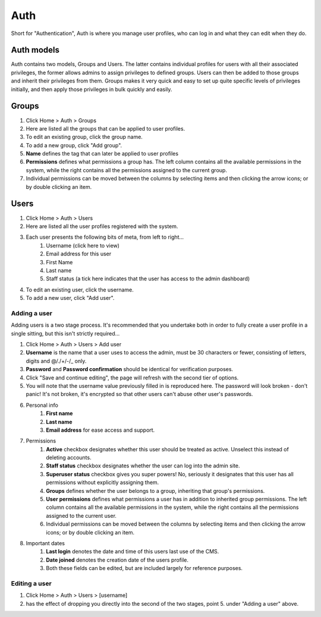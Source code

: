 Auth
====

Short for "Authentication", Auth is where you manage user profiles, who can log in and what they can edit when they do.

Auth models
-----------

Auth contains two models, Groups and Users. The latter contains individual profiles for users with all their associated privileges, the former allows admins to assign privileges to defined groups. Users can then be added to those groups and inherit their privileges from them. Groups makes it very quick and easy to set up quite specific levels of privileges initially, and then apply those privileges in bulk quickly and easily.

Groups
------

1. Click Home > Auth > Groups
2. Here are listed all the groups that can be applied to user profiles.
3. To edit an existing group, click the group name.
4. To add a new group, click "Add group".
5. **Name** defines the tag that can later be applied to user profiles
6. **Permissions** defines what permissions a group has. The left column contains all the available permissions in the system, while the right contains all the permissions  assigned to the current group.
7. Individual permissions can be moved between the columns by selecting items and then clicking the arrow icons; or by double clicking an item.

Users
-----

1. Click Home > Auth > Users
2. Here are listed all the user profiles registered with the system.
3. Each user presents the following bits of meta, from left to right…
    1. Username (click here to view)
    2. Email address for this user
    3. First Name
    4. Last name
    5. Staff status (a tick here indicates that the user has access to the admin dashboard)
4. To edit an existing user, click the username.
5. To add a new user, click "Add user".

Adding a user
`````````````

Adding users is a two stage process. It's recommended that you undertake both in order to fully create a user profile in a single sitting, but this isn't strictly required…

1. Click Home > Auth > Users > Add user
2. **Username** is the name that a user uses to access the admin, must be 30 characters or fewer, consisting of letters, digits and @/./+/-/_ only.
3. **Password** and **Password confirmation** should be identical for verification purposes.
4. Click "Save and continue editing", the page will refresh with the second tier of options.
5. You will note that the username value previously filled in is reproduced here. The password will look broken - don't panic! It's not broken, it's encrypted so that other users can't abuse other user's passwords.
6. Personal info
    1. **First name**
    2. **Last name**
    3. **Email address** for ease access and support.
7. Permissions
    1. **Active** checkbox designates whether this user should be treated as active. Unselect this instead of deleting accounts.
    2. **Staff status** checkbox designates whether the user can log into the admin site.
    3. **Superuser status** checkbox gives you super powers! No, seriously it designates that this user has all permissions without explicitly assigning them.
    4. **Groups** defines whether the user belongs to a group, inheriting that group's permissions.
    5. **User permissions** defines what permissions a user has in addition to inherited group permissions. The left column contains all the available permissions in the system, while the right contains all the permissions  assigned to the current user.
    6. Individual permissions can be moved between the columns by selecting items and then clicking the arrow icons; or by double clicking an item.
8. Important dates
    1. **Last login** denotes the date and time of this users last use of the CMS.
    2. **Date joined** denotes the creation date of the users profile.
    3. Both these fields can be edited, but are included largely for reference purposes.

Editing a user
``````````````

1. Click Home > Auth > Users > [username]
2. has the effect of dropping you directly into the second of the two stages, point 5. under "Adding a user" above.
